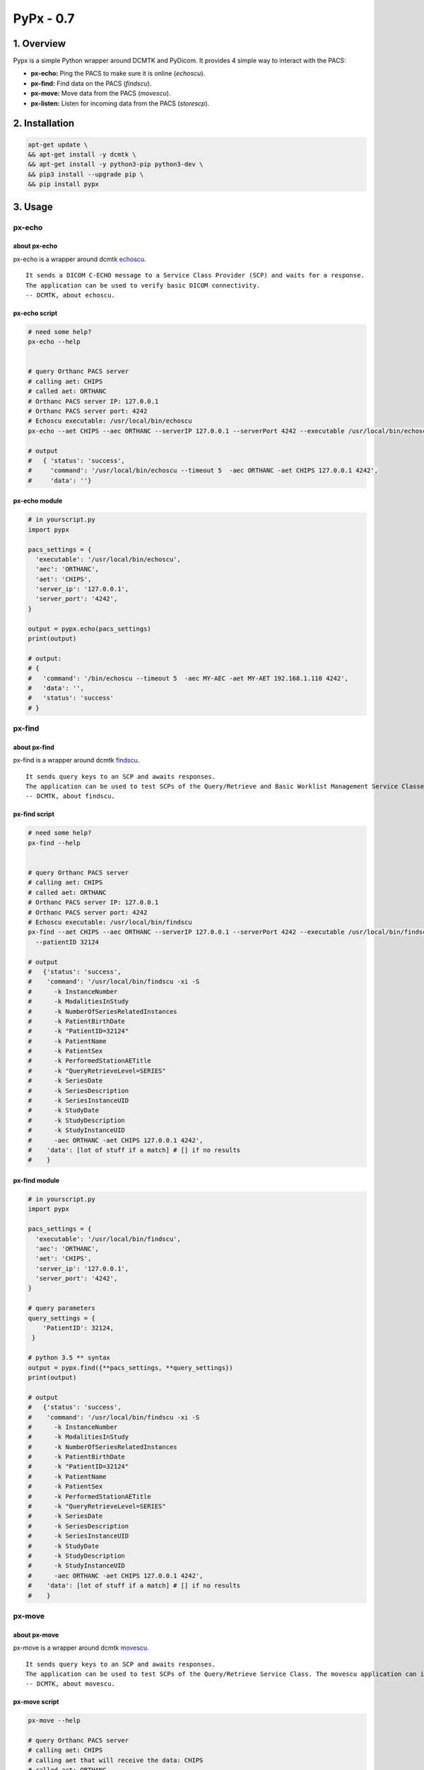 ####################################
PyPx - 0.7
####################################

.. image:: https://badge.fury.io/py/pypx.svg
    :target: https://badge.fury.io/py/pypx

.. image:: https://travis-ci.org/FNNDSC/pypx.svg?branch=master
    :target: https://travis-ci.org/FNNDSC/pypx

.. image:: https://img.shields.io/badge/python-3.5%2B-blue.svg
    :target: https://badge.fury.io/py/pypx

1. Overview
*****************

Pypx is a simple Python wrapper around DCMTK and PyDicom. It provides 4 simple way to interact with the PACS:

- **px-echo:** Ping the PACS to make sure it is online (*echoscu*).

- **px-find:** Find data on the PACS (*findscu*).

- **px-move:** Move data from the PACS (*movescu*).

- **px-listen:** Listen for incoming data from the PACS (*storescp*).

2. Installation
*****************

.. code-block:: bash

   apt-get update \
   && apt-get install -y dcmtk \
   && apt-get install -y python3-pip python3-dev \
   && pip3 install --upgrade pip \
   && pip install pypx

3. Usage
*****************

px-echo
===============

about px-echo
-------------------
px-echo is a wrapper around dcmtk echoscu_.

::

    It sends a DICOM C-ECHO message to a Service Class Provider (SCP) and waits for a response.
    The application can be used to verify basic DICOM connectivity.
    -- DCMTK, about echoscu.

px-echo script
-------------------
.. code-block:: bash

   # need some help?
   px-echo --help


   # query Orthanc PACS server
   # calling aet: CHIPS
   # called aet: ORTHANC
   # Orthanc PACS server IP: 127.0.0.1
   # Orthanc PACS server port: 4242
   # Echoscu executable: /usr/local/bin/echoscu
   px-echo --aet CHIPS --aec ORTHANC --serverIP 127.0.0.1 --serverPort 4242 --executable /usr/local/bin/echoscu

   # output
   #   { 'status': 'success',
   #     'command': '/usr/local/bin/echoscu --timeout 5  -aec ORTHANC -aet CHIPS 127.0.0.1 4242',
   #     'data': ''}

px-echo module
-------------------

.. code-block:: python

   # in yourscript.py
   import pypx

   pacs_settings = {
     'executable': '/usr/local/bin/echoscu',
     'aec': 'ORTHANC',
     'aet': 'CHIPS',
     'server_ip': '127.0.0.1',
     'server_port': '4242',
   }

   output = pypx.echo(pacs_settings)
   print(output)

   # output:
   # {
   #   'command': '/bin/echoscu --timeout 5  -aec MY-AEC -aet MY-AET 192.168.1.110 4242',
   #   'data': '',
   #   'status': 'success'
   # }

px-find
===============

about px-find
-------------------
px-find is a wrapper around dcmtk findscu_.

::

    It sends query keys to an SCP and awaits responses.
    The application can be used to test SCPs of the Query/Retrieve and Basic Worklist Management Service Classes.
    -- DCMTK, about findscu.

px-find script
-------------------
.. code-block:: bash

   # need some help?
   px-find --help


   # query Orthanc PACS server
   # calling aet: CHIPS
   # called aet: ORTHANC
   # Orthanc PACS server IP: 127.0.0.1
   # Orthanc PACS server port: 4242
   # Echoscu executable: /usr/local/bin/findscu
   px-find --aet CHIPS --aec ORTHANC --serverIP 127.0.0.1 --serverPort 4242 --executable /usr/local/bin/findscu \
     --patientID 32124

   # output
   #   {'status': 'success',
   #    'command': '/usr/local/bin/findscu -xi -S 
   #      -k InstanceNumber
   #      -k ModalitiesInStudy
   #      -k NumberOfSeriesRelatedInstances
   #      -k PatientBirthDate
   #      -k "PatientID=32124"
   #      -k PatientName
   #      -k PatientSex
   #      -k PerformedStationAETitle
   #      -k "QueryRetrieveLevel=SERIES"
   #      -k SeriesDate
   #      -k SeriesDescription
   #      -k SeriesInstanceUID
   #      -k StudyDate
   #      -k StudyDescription
   #      -k StudyInstanceUID 
   #      -aec ORTHANC -aet CHIPS 127.0.0.1 4242',
   #    'data': [lot of stuff if a match] # [] if no results
   #    }

px-find module
-------------------

.. code-block:: python

   # in yourscript.py
   import pypx

   pacs_settings = {
     'executable': '/usr/local/bin/findscu',
     'aec': 'ORTHANC',
     'aet': 'CHIPS',
     'server_ip': '127.0.0.1',
     'server_port': '4242',
   }

   # query parameters
   query_settings = {
       'PatientID': 32124,
    }

   # python 3.5 ** syntax
   output = pypx.find({**pacs_settings, **query_settings})
   print(output)

   # output
   #   {'status': 'success',
   #    'command': '/usr/local/bin/findscu -xi -S 
   #      -k InstanceNumber
   #      -k ModalitiesInStudy
   #      -k NumberOfSeriesRelatedInstances
   #      -k PatientBirthDate
   #      -k "PatientID=32124"
   #      -k PatientName
   #      -k PatientSex
   #      -k PerformedStationAETitle
   #      -k "QueryRetrieveLevel=SERIES"
   #      -k SeriesDate
   #      -k SeriesDescription
   #      -k SeriesInstanceUID
   #      -k StudyDate
   #      -k StudyDescription
   #      -k StudyInstanceUID 
   #      -aec ORTHANC -aet CHIPS 127.0.0.1 4242',
   #    'data': [lot of stuff if a match] # [] if no results
   #    }

px-move
===============

about px-move
-------------------
px-move is a wrapper around dcmtk movescu_.

::

    It sends query keys to an SCP and awaits responses.
    The application can be used to test SCPs of the Query/Retrieve Service Class. The movescu application can initiate the transfer of images to a third party or can retrieve images to itself.
    -- DCMTK, about movescu.

px-move script
-------------------
.. code-block:: bash

   px-move --help

   # query Orthanc PACS server
   # calling aet: CHIPS
   # calling aet that will receive the data: CHIPS
   # called aet: ORTHANC
   # Orthanc PACS server IP: 127.0.0.1
   # Orthanc PACS server port: 4242
   # Echoscu executable: /usr/local/bin/movescu
   px-move --aet CHIPS --aetl CHIPS --aec ORTHANC --serverIP 127.0.0.1 --serverPort 4242 --executable /usr/local/bin/movescu \
     --seriesUID 1.3.12.2.1107.5.2.32.35235.2012041417312491079284166.0.0.0

   # output
   #   {'status': 'success',
   #    'command': '/usr/local/bin/movescu --move CHIPS --timeout 5
   #      -k QueryRetrieveLevel=SERIES
   #      -k SeriesInstanceUID=1.3.12.2.1107.5.2.32.35235.2012041417312491079284166.0.0.0 
   #      -aec ORTHANC -aet CHIPS 127.0.0.1 4242',
   #    'data': ''
   #    }

px-move module
-------------------

.. code-block:: python

   # in yourscript.py
   import pypx

   pacs_settings = {
     'executable': '/usr/local/bin/findscu',
     'aec': 'ORTHANC',
     'aet': 'CHIPS',
     'server_ip': '127.0.0.1',
     'server_port': '4242',
   }

   # query parameters
   query_settings = {
       'SeriesInstanceUID': '1.3.12.2.1107.5.2.32.35235.2012041417312491079284166.0.0.0',
    }

   # python 3.5 ** syntax
   output = pypx.move({**pacs_settings, **query_settings})
   print(output)

   # output
   #   {'status': 'success',
   #    'command': '/usr/local/bin/movescu --move CHIPS --timeout 5
   #      -k QueryRetrieveLevel=SERIES
   #      -k SeriesInstanceUID=1.3.12.2.1107.5.2.32.35235.2012041417312491079284166.0.0.0 
   #      -aec ORTHANC -aet CHIPS 127.0.0.1 4242',
   #    'data': ''
   #    }

px-listen
===============

about px-listen
-------------------
px-listen is a wrapper around dcmtk storescp_.

::

     It listens on a specific TCP/IP port for incoming association requests from a Storage Service Class User (SCU).
     It can receive both DICOM images and other DICOM composite objects.
    -- DCMTK, about storescp.

px-listen script
-------------------
.. code-block:: bash

   px-listen --help

px-listen module
-------------------

.. code-block:: python

   # in yourscript.py
   import pypx

   options = {
     'executable': '/bin/echoscu',
     'aec': 'MY-AEC',
     'aet': 'MY-AET',
     'server_ip': '192.168.1.110',
     'server_port': '4242'
   }

   output = pypx.echo(options)
   print(output)

   # output:
   # {
   #   'command': '/bin/echoscu --timeout 5  -aec MY-AEC -aet MY-AET 192.168.1.110 4242',
   #   'data': '',
   #   'status': 'success'
   # }

4. Credits
*****************
   
PyDicom_

-  Author(s): darcymason_

DCMTK_

-  Author(s): Dicom @ OFFIS Team

.. _PyDicom: http://www.python.org/
.. _darcymason: https://github.com/darcymason
.. _DCMTK: http://dicom.offis.de/dcmtk.php.en
.. _echoscu: http://support.dcmtk.org/docs/echoscu.html
.. _findscu: http://support.dcmtk.org/docs/findscu.html
.. _movescu: http://support.dcmtk.org/docs/movescu.html
.. _storescp: http://support.dcmtk.org/docs/storescp.html